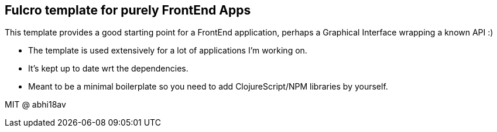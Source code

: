 == Fulcro template for purely FrontEnd Apps

This template provides a good starting point for a FrontEnd application, perhaps a Graphical Interface wrapping a known API :)

- The template is used extensively for a lot of applications I'm working on.
- It's kept up to date wrt the dependencies.
- Meant to be a minimal boilerplate so you need to add ClojureScript/NPM libraries by yourself.

MIT @ abhi18av

